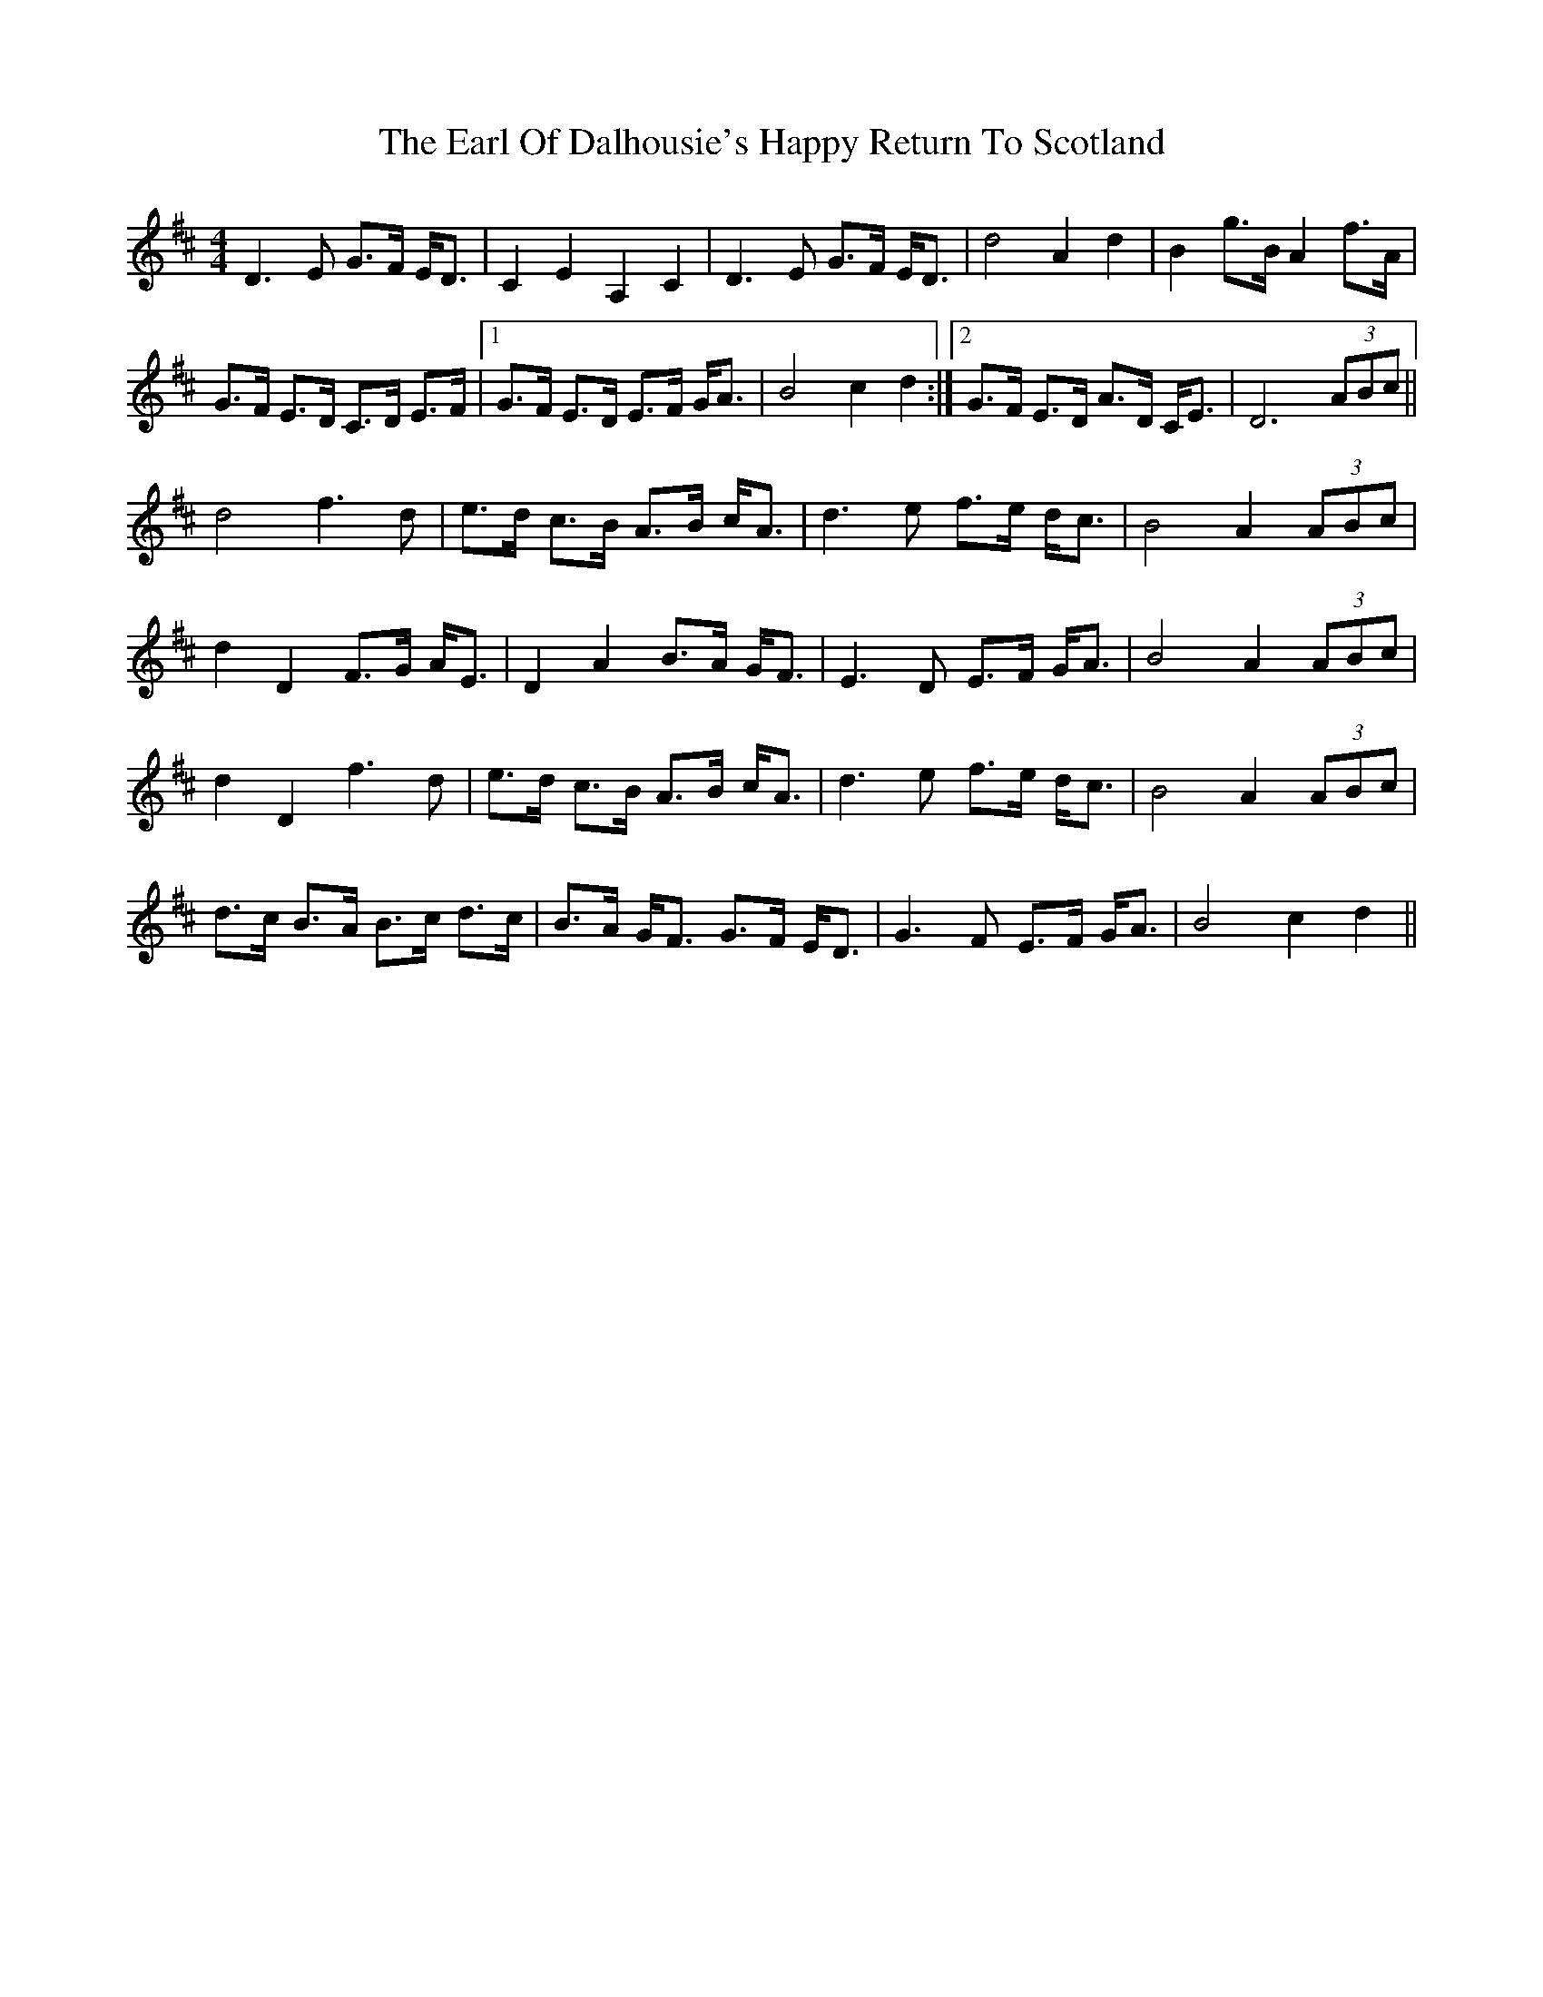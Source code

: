X: 11349
T: Earl Of Dalhousie's Happy Return To Scotland, The
R: reel
M: 4/4
K: Dmajor
D3 E G>F E<D|C2 E2 A,2 C2|D3 E G>F E<D|d4 A2 d2|B2 g>B A2 f>A|
G>F E>D C>D E>F|1 G>F E>D E>F G<A|B4 c2 d2:|2 G>F E>D A>D C<E|D6 (3ABc||
d4 f3 d|e>d c>B A>B c<A|d3 e f>e d<c|B4 A2 (3ABc|
d2 D2 F>G A<E|D2 A2 B>A G<F|E3 D E>F G<A|B4 A2 (3ABc|
d2 D2 f3 d|e>d c>B A>B c<A|d3 e f>e d<c|B4 A2 (3ABc|
d>c B>A B>c d>c|B>A G<F G>F E<D|G3F E>F G<A|B4 c2d2||

